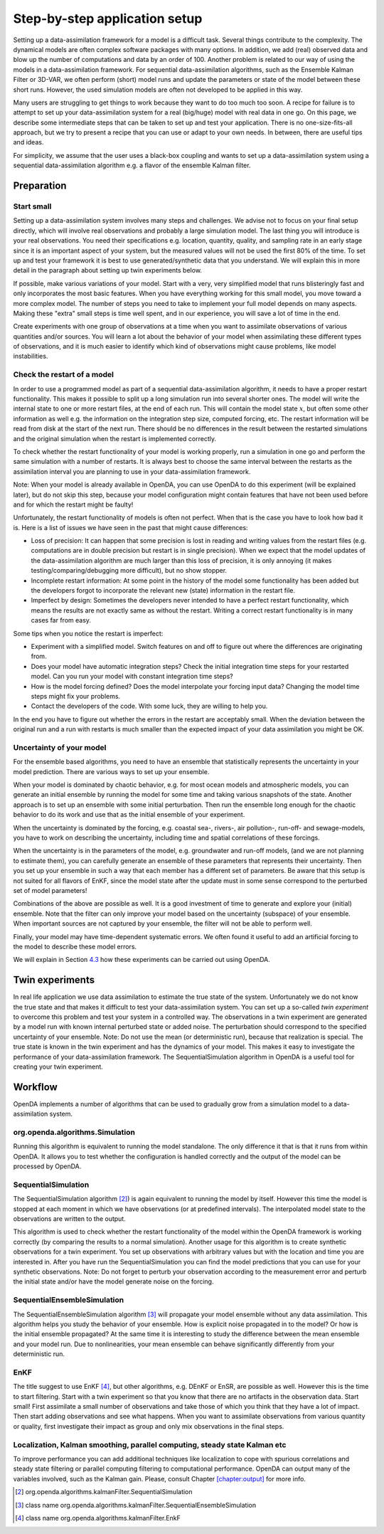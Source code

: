 ==============================
Step-by-step application setup
==============================

Setting up a data-assimilation framework for a model is a difficult
task. Several things contribute to the complexity. The dynamical models
are often complex software packages with many options. In addition, we
add (real) observed data and blow up the number of computations and data
by an order of 100. Another problem is related to our way of using the
models in a data-assimilation framework. For sequential
data-assimilation algorithms, such as the Ensemble Kalman Filter or
3D-VAR, we often perform (short) model runs and update the parameters or
state of the model between these short runs. However, the used simulation models
are often not developed to be applied in this way.

Many users are struggling to get things
to work because they want to do too much too soon. A recipe for failure
is to attempt to set up your data-assimilation system for a real
(big/huge) model with real data in one go. On this page, we describe some
intermediate steps that can be taken to set up and test your application. There is no
one-size-fits-all approach, but we try to present a
recipe that you can use or adapt to your own needs. In between, there
are useful tips and ideas.

For simplicity, we assume that the user uses a black-box coupling and
wants to set up a data-assimilation system using a sequential
data-assimilation algorithm e.g. a flavor of the ensemble Kalman filter.

Preparation
===========

Start small
-----------

Setting up a data-assimilation system involves many steps and
challenges. We advise not to focus on your final setup directly,
which will involve real observations and probably a large simulation
model. The last thing you will introduce is your real observations. You
need their specifications e.g. location, quantity, quality, and sampling
rate in an early stage since it is an important aspect of your system,
but the measured values will not be used the first 80% of the time. To 
set up and test your framework it is best to use
generated/synthetic data that you understand. We will explain this in
more detail in the paragraph about setting up twin experiments below.

If possible, make various variations of your model. Start with a very,
very simplified model that runs blisteringly fast and only incorporates
the most basic features. When you have everything working for this small
model, you move toward a more complex model. The number of steps you
need to take to implement your full model depends on many aspects. Making
these "extra" small steps is time well spent, and in our experience, you
will save a lot of time in the end.

Create experiments with one group of observations at a time when you
want to assimilate observations of various quantities and/or sources.
You will learn a lot about the behavior of your model when assimilating
these different types of observations, and it is much easier to identify
which kind of observations might cause problems, like model
instabilities.

Check the restart of a model
----------------------------

In order to use a programmed model as part of a sequential data-assimilation
algorithm, it needs to have a proper restart functionality. This makes
it possible to split up a long simulation run into several shorter ones.
The model will write the internal state to one or more restart files, at
the end of each run. This will contain the model state :math:`x`, but
often some other information as well e.g. the information on the
integration step size, computed forcing, etc. The restart information
will be read from disk at the start of the next run. There should be no
differences in the result between the restarted simulations and the
original simulation when the restart is implemented correctly.

To check whether the restart functionality of your
model is working properly, run a simulation in one go and perform the
same simulation with a number of restarts. It is always best to choose
the same interval between the restarts as the assimilation interval you
are planning to use in your data-assimilation framework.

Note: When your model is already available in OpenDA, you can use OpenDA to do this
experiment (will be explained later), but do not skip this step, because
your model configuration might contain features that have not been used
before and for which the restart might be faulty!

Unfortunately, the restart functionality of models is often not perfect.
When that is the case you have to look how bad it is. Here is a list of
issues we have seen in the past that might cause differences:

-  Loss of precision: It can happen that some precision is lost in
   reading and writing values from the restart files (e.g. computations
   are in double precision but restart is in single precision). When we
   expect that the model updates of the data-assimilation algorithm are
   much larger than this loss of precision, it is only annoying (it
   makes testing/comparing/debugging more difficult), but no show
   stopper.

-  Incomplete restart information: At some point in the history of the
   model some functionality has been added but the developers forgot to
   incorporate the relevant new (state) information in the restart file.

-  Imperfect by design: Sometimes the developers never intended to have
   a perfect restart functionality, which means the results are not
   exactly same as without the restart. Writing a correct restart
   functionality is in many cases far from easy.

Some tips when you notice the restart is imperfect:

-  Experiment with a simplified model. Switch features on and off to
   figure out where the differences are originating from.

-  Does your model have automatic integration steps? Check the initial
   integration time steps for your restarted model. Can you run your
   model with constant integration time steps?

-  How is the model forcing defined? Does the model interpolate your
   forcing input data? Changing the model time steps might fix your
   problems.

-  Contact the developers of the code. With some luck, they are willing
   to help you.

In the end you have to figure out whether the errors in the restart are
acceptably small. When the deviation between the original run and a run
with restarts is much smaller than the expected impact of your data
assimilation you might be OK.

Uncertainty of your model
-------------------------

For the ensemble based algorithms, you need to have an ensemble that
statistically represents the uncertainty in your model prediction. There
are various ways to set up your ensemble.

When your model is dominated by chaotic behavior, e.g. for most ocean
models and atmospheric models, you can generate an initial ensemble by
running the model for some time and taking various snapshots of the
state. Another approach is to set up an ensemble with some initial
perturbation. Then run the ensemble long enough for the chaotic behavior
to do its work and use that as the initial ensemble of your experiment.

When the uncertainty is dominated by the forcing, e.g. coastal sea-,
rivers-, air pollution-, run-off- and sewage-models, you have to work on
describing the uncertainty, including time and spatial correlations of
these forcings.

When the uncertainty is in the parameters of the model, e.g. groundwater
and run-off models, (and we are not planning to estimate them), you can
carefully generate an ensemble of these parameters that represents their
uncertainty. Then you set up your ensemble in such a way that each
member has a different set of parameters. Be aware that this setup is
not suited for all flavors of EnKF, since the model state after the
update must in some sense correspond to the perturbed set of model
parameters!

Combinations of the above are possible as well. It is a good investment
of time to generate and explore your (initial) ensemble. Note that the
filter can only improve your model based on the uncertainty (subspace)
of your ensemble. When important sources are not captured by your
ensemble, the filter will not be able to perform well.

Finally, your model may have time-dependent systematic errors. We often
found it useful to add an artificial forcing to the model to describe
these model errors.

We will explain in Section `4.3 <#Sec:SequentialEnsembleSimulation>`__
how these experiments can be carried out using OpenDA.

.. _`Sec:Twin`:

Twin experiments
================

In real life application we use data assimilation to estimate the true
state of the system. Unfortunately we do not know the true state and
that makes it difficult to test your data-assimilation system. You can
set up a so-called *twin experiment* to overcome this problem and test
your system in a controlled way. The observations in a twin experiment
are generated by a model run with known internal perturbed state or
added noise. The perturbation should correspond to the specified
uncertainty of your ensemble. Note: Do not use the mean (or
deterministic run), because that realization is special. The true state
is known in the twin experiment and has the dynamics of your model. This
makes it easy to investigate the performance of your data-assimilation
framework. The SequentialSimulation algorithm in OpenDA is a useful tool for
creating your twin experiment.

Workflow
========

OpenDA implements a number of algorithms that can be used to gradually grow
from a simulation model to a data-assimilation system.

org.openda.algorithms.Simulation
--------------------------------

Running this algorithm is equivalent to running the model standalone.
The only difference it that is that it runs from within OpenDA. It allows you
to test whether the configuration is handled correctly and the output of
the model can be processed by OpenDA.

SequentialSimulation
--------------------

The SequentialSimulation algorithm  [2]_) is again equivalent to running
the model by itself. However this time the model is stopped at each
moment in which we have observations (or at predefined intervals). The
interpolated model state to the observations are written to the output.

This algorithm is used to check whether the restart functionality of the
model within the OpenDA framework is working correctly (by comparing the
results to a normal simulation). Another usage for this algorithm is to
create synthetic observations for a twin experiment. You set up
observations with arbitrary values but with the location and time you
are interested in. After you have run the SequentialSimulation you can
find the model predictions that you can use for your synthetic
observations. Note: Do not forget to perturb your observation according
to the measurement error and perturb the initial state and/or have the
model generate noise on the forcing.

.. _`Sec:SequentialEnsembleSimulation`:

SequentialEnsembleSimulation
----------------------------

The SequentialEnsembleSimulation algorithm  [3]_ will propagate your
model ensemble without any data assimilation. This algorithm helps you
study the behavior of your ensemble. How is explicit noise propagated in
to the model? Or how is the initial ensemble propagated? At the same
time it is interesting to study the difference between the mean ensemble
and your model run. Due to nonlinearities, your mean ensemble can behave
significantly differently from your deterministic run.

EnKF
----

The title suggest to use EnKF  [4]_, but other algorithms, e.g. DEnKF or
EnSR, are possible as well. However this is the time to start filtering.
Start with a twin experiment so that you know that there are no
artifacts in the observation data. Start small! First assimilate a small
number of observations and take those of which you think that they have
a lot of impact. Then start adding observations and see what happens.
When you want to assimilate observations from various quantity or
quality, first investigate their impact as group and only mix
observations in the final steps.

Localization, Kalman smoothing, parallel computing, steady state Kalman etc
---------------------------------------------------------------------------

To improve performance you can add additional techniques like
localization to cope with spurious correlations and steady state
filtering or parallel computing filtering to computational performance.
OpenDA can output many of the variables involved, such as the Kalman gain.
Please, consult Chapter `[chapter:output] <#chapter:output>`__ for more
info.

.. [2]
   org.openda.algorithms.kalmanFilter.SequentialSimulation

.. [3]
   class name
   org.openda.algorithms.kalmanFilter.SequentialEnsembleSimulation

.. [4]
   class name org.openda.algorithms.kalmanFilter.EnkF
